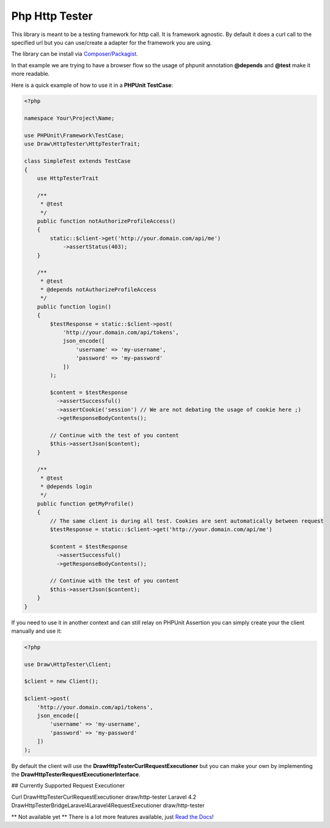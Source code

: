 Php Http Tester
===============
.. image:: https://travis-ci.org/mpoiriert/php-http-tester.svg?branch=master

This library is meant to be a testing framework for http call. It is framework agnostic.
By default it does a curl call to the specified url but you can use/create a adapter for the framework you are using.

The library can be install via `Composer/Packagist <https://packagist.org/packages/draw/http-tester>`_.

In that example we are trying to have a browser flow so the usage of phpunit annotation **@depends**
and **@test** make it more readable.

Here is a quick example of how to use it in a **PHPUnit TestCase**:

.. code-block:: php

    <?php

    namespace Your\Project\Name;

    use PHPUnit\Framework\TestCase;
    use Draw\HttpTester\HttpTesterTrait;

    class SimpleTest extends TestCase
    {
        use HttpTesterTrait

        /**
         * @test
         */
        public function notAuthorizeProfileAccess()
        {
            static::$client->get('http://your.domain.com/api/me')
                ->assertStatus(403);
        }

        /**
         * @test
         * @depends notAuthorizeProfileAccess
         */
        public function login()
        {
            $testResponse = static::$client->post(
                'http://your.domain.com/api/tokens',
                json_encode([
                    'username' => 'my-username',
                    'password' => 'my-password'
                ])
            );

            $content = $testResponse
              ->assertSuccessful()
              ->assertCookie('session') // We are not debating the usage of cookie here ;)
              ->getResponseBodyContents();

            // Continue with the test of you content
            $this->assertJson($content);
        }

        /**
         * @test
         * @depends login
         */
        public function getMyProfile()
        {
            // The same client is during all test. Cookies are sent automatically between request
            $testResponse = static::$client->get('http://your.domain.com/api/me')

            $content = $testResponse
              ->assertSuccessful()
              ->getResponseBodyContents();

            // Continue with the test of you content
            $this->assertJson($content);
        }
    }

If you need to use it in another context and can still relay on PHPUnit Assertion you can simply create your the client
manually and use it:

.. code-block:: php

    <?php

    use Draw\HttpTester\Client;

    $client = new Client();

    $client->post(
        'http://your.domain.com/api/tokens',
        json_encode([
            'username' => 'my-username',
            'password' => 'my-password'
        ])
    );

By default the client will use the **Draw\HttpTester\CurlRequestExecutioner** but you can make your own by implementing
the **Draw\HttpTester\RequestExecutionerInterface**.

## Currently Supported Request Executioner

=========== ========================================================== ================
Executioner Class                                                      Package
=========== ========================================================== ================
Curl        Draw\HttpTester\CurlRequestExecutioner                     draw/http-tester
Laravel 4.2 Draw\HttpTester\Bridge\Laravel4\Laravel4RequestExecutioner draw/http-tester



** Not available yet **
There is a lot more features available, just `Read the Docs <http://php-http-tester.readthedocs.io/en/latest/>`_!